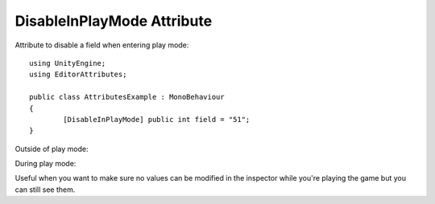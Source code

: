 DisableInPlayMode Attribute
===========================

Attribute to disable a field when entering play mode::

	using UnityEngine;
	using EditorAttributes;
	
	public class AttributesExample : MonoBehaviour
	{
		[DisableInPlayMode] public int field = "51";
	}

Outside of play mode:

.. image:: ../Images/DisableInPlaymode01.png

During play mode:

.. image:: ../Images/DisableInPlaymode02.png

Useful when you want to make sure no values can be modified in the inspector while you're playing the game but you can still see them.
